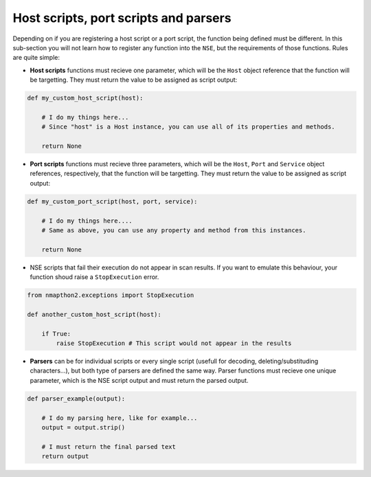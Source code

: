 Host scripts, port scripts and parsers
======================================

Depending on if you are registering a host script or a port script, the function being defined must be different. In this sub-section 
you will not learn how to register any function into the ``NSE``, but the requirements of those functions. Rules are quite simple:

* **Host scripts** functions must recieve one parameter, which will be the ``Host`` object reference that the function will be targetting. They must return the value to be assigned as script output:

.. code-block:: python

    def my_custom_host_script(host):

        # I do my things here...
        # Since "host" is a Host instance, you can use all of its properties and methods.

        return None

* **Port scripts** functions must recieve three parameters, which will be the ``Host``, ``Port`` and ``Service`` object references, respectively, that the function will be targetting. They must return the value to be assigned as script output:

.. code-block:: python

    def my_custom_port_script(host, port, service):

        # I do my things here....
        # Same as above, you can use any property and method from this instances.

        return None

* NSE scripts that fail their execution do not appear in scan results. If you want to emulate this behaviour, your function shoud raise a ``StopExecution`` error.

.. code-block:: python

    from nmapthon2.exceptions import StopExecution

    def another_custom_host_script(host):

        if True:
            raise StopExecution # This script would not appear in the results

* **Parsers** can be for individual scripts or every single script (usefull for decoding, deleting/substituding characters...), but both type of parsers are defined the same way. Parser functions must recieve one unique parameter, which is the NSE script output and must return the parsed output.

.. code-block:: python

    def parser_example(output):

        # I do my parsing here, like for example...
        output = output.strip()

        # I must return the final parsed text
        return output
